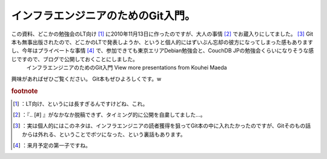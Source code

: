 ﻿インフラエンジニアのためのGit入門。
######################################


この資料、どこかの勉強会のLT向け [#]_ に2010年11月13日に作ったのですが、大人の事情 [#]_ でお蔵入りにしてました。 [#]_ Git本も無事出版されたので、どこかのLTで発表しようか、というと個人的にはずいぶん忘却の彼方になってしまった感もありますし、今年はプライベートな事情 [#]_ で、参加できても東京エリアDebian勉強会と、CouchDB JPの勉強会くらいになりそうな感じですので、ブログで公開しておくことにしました。
 インフラエンジニアのためのGit入門   View more presentations from Kouhei Maeda  
興味があればぜひご覧ください。
Git本もぜひよろしくです。w



.. rubric:: footnote

.. [#] ：LT向け、というには長すぎるんですけどね、これ。
.. [#] ：『.. [#] 』がなかなか脱稿できず、タイミング的に公開を自粛してました…。
.. [#] ：実は個人的にはこのネタは、インフラエンジニアの読者獲得を狙ってGit本の中に入れたかったのですが、Gitそのもの話からは外れる、ということでボツになった、という裏話もあります。
.. [#] ：来月予定の第一子ですね。



.. author:: mkouhei
.. categories:: Ops, Git, 
.. tags::


